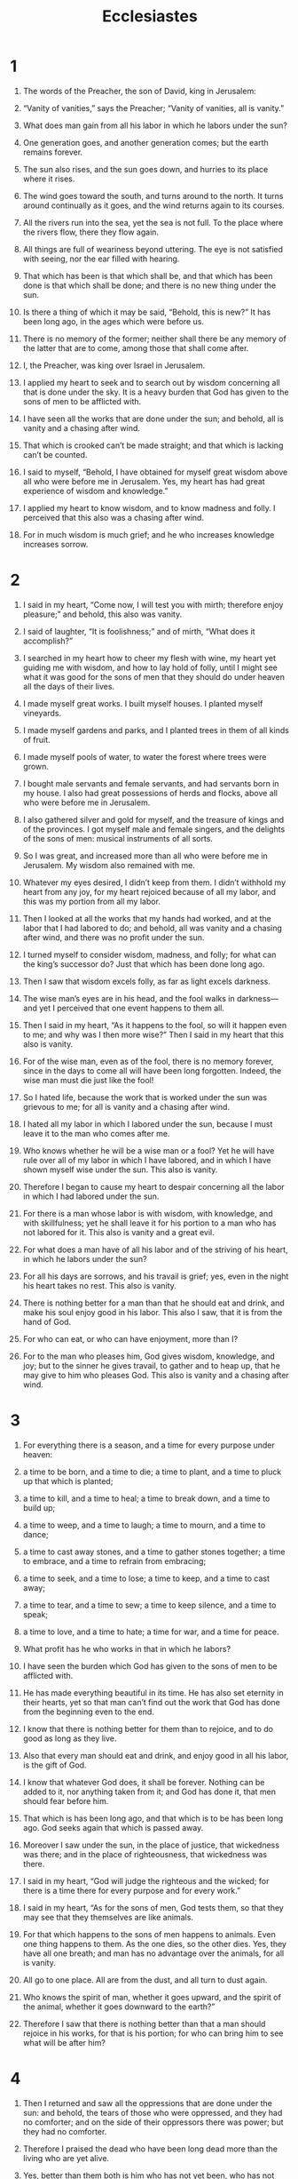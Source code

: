#+TITLE: Ecclesiastes
* 1

1. The words of the Preacher, the son of David, king in Jerusalem:

2. “Vanity of vanities,” says the Preacher; “Vanity of vanities, all is vanity.”
3. What does man gain from all his labor in which he labors under the sun?
4. One generation goes, and another generation comes; but the earth remains forever.
5. The sun also rises, and the sun goes down, and hurries to its place where it rises.
6. The wind goes toward the south, and turns around to the north. It turns around continually as it goes, and the wind returns again to its courses.
7. All the rivers run into the sea, yet the sea is not full. To the place where the rivers flow, there they flow again.
8. All things are full of weariness beyond uttering. The eye is not satisfied with seeing, nor the ear filled with hearing.
9. That which has been is that which shall be, and that which has been done is that which shall be done; and there is no new thing under the sun.
10. Is there a thing of which it may be said, “Behold, this is new?” It has been long ago, in the ages which were before us.
11. There is no memory of the former; neither shall there be any memory of the latter that are to come, among those that shall come after.

12. I, the Preacher, was king over Israel in Jerusalem.
13. I applied my heart to seek and to search out by wisdom concerning all that is done under the sky. It is a heavy burden that God has given to the sons of men to be afflicted with.
14. I have seen all the works that are done under the sun; and behold, all is vanity and a chasing after wind.
15. That which is crooked can’t be made straight; and that which is lacking can’t be counted.
16. I said to myself, “Behold, I have obtained for myself great wisdom above all who were before me in Jerusalem. Yes, my heart has had great experience of wisdom and knowledge.”
17. I applied my heart to know wisdom, and to know madness and folly. I perceived that this also was a chasing after wind.
18. For in much wisdom is much grief; and he who increases knowledge increases sorrow.
* 2

1. I said in my heart, “Come now, I will test you with mirth; therefore enjoy pleasure;” and behold, this also was vanity.
2. I said of laughter, “It is foolishness;” and of mirth, “What does it accomplish?”

3. I searched in my heart how to cheer my flesh with wine, my heart yet guiding me with wisdom, and how to lay hold of folly, until I might see what it was good for the sons of men that they should do under heaven all the days of their lives.
4. I made myself great works. I built myself houses. I planted myself vineyards.
5. I made myself gardens and parks, and I planted trees in them of all kinds of fruit.
6. I made myself pools of water, to water the forest where trees were grown.
7. I bought male servants and female servants, and had servants born in my house. I also had great possessions of herds and flocks, above all who were before me in Jerusalem.
8. I also gathered silver and gold for myself, and the treasure of kings and of the provinces. I got myself male and female singers, and the delights of the sons of men: musical instruments of all sorts.
9. So I was great, and increased more than all who were before me in Jerusalem. My wisdom also remained with me.
10. Whatever my eyes desired, I didn’t keep from them. I didn’t withhold my heart from any joy, for my heart rejoiced because of all my labor, and this was my portion from all my labor.
11. Then I looked at all the works that my hands had worked, and at the labor that I had labored to do; and behold, all was vanity and a chasing after wind, and there was no profit under the sun.

12. I turned myself to consider wisdom, madness, and folly; for what can the king’s successor do? Just that which has been done long ago.
13. Then I saw that wisdom excels folly, as far as light excels darkness.
14. The wise man’s eyes are in his head, and the fool walks in darkness—and yet I perceived that one event happens to them all.
15. Then I said in my heart, “As it happens to the fool, so will it happen even to me; and why was I then more wise?” Then I said in my heart that this also is vanity.
16. For of the wise man, even as of the fool, there is no memory forever, since in the days to come all will have been long forgotten. Indeed, the wise man must die just like the fool!

17. So I hated life, because the work that is worked under the sun was grievous to me; for all is vanity and a chasing after wind.
18. I hated all my labor in which I labored under the sun, because I must leave it to the man who comes after me.
19. Who knows whether he will be a wise man or a fool? Yet he will have rule over all of my labor in which I have labored, and in which I have shown myself wise under the sun. This also is vanity.

20. Therefore I began to cause my heart to despair concerning all the labor in which I had labored under the sun.
21. For there is a man whose labor is with wisdom, with knowledge, and with skillfulness; yet he shall leave it for his portion to a man who has not labored for it. This also is vanity and a great evil.
22. For what does a man have of all his labor and of the striving of his heart, in which he labors under the sun?
23. For all his days are sorrows, and his travail is grief; yes, even in the night his heart takes no rest. This also is vanity.
24. There is nothing better for a man than that he should eat and drink, and make his soul enjoy good in his labor. This also I saw, that it is from the hand of God.
25. For who can eat, or who can have enjoyment, more than I?
26. For to the man who pleases him, God gives wisdom, knowledge, and joy; but to the sinner he gives travail, to gather and to heap up, that he may give to him who pleases God. This also is vanity and a chasing after wind.
* 3

1. For everything there is a season, and a time for every purpose under heaven:
   
2. a time to be born,
      and a time to die;
    a time to plant,
      and a time to pluck up that which is planted;
   
3. a time to kill,
      and a time to heal;
    a time to break down,
      and a time to build up;
   
4. a time to weep,
      and a time to laugh;
    a time to mourn,
      and a time to dance;
   
5. a time to cast away stones,
      and a time to gather stones together;
    a time to embrace,
      and a time to refrain from embracing;
   
6. a time to seek,
      and a time to lose;
    a time to keep,
      and a time to cast away;
   
7. a time to tear,
      and a time to sew;
    a time to keep silence,
      and a time to speak;
   
8. a time to love,
      and a time to hate;
    a time for war,
      and a time for peace.

9. What profit has he who works in that in which he labors?
10. I have seen the burden which God has given to the sons of men to be afflicted with.
11. He has made everything beautiful in its time. He has also set eternity in their hearts, yet so that man can’t find out the work that God has done from the beginning even to the end.
12. I know that there is nothing better for them than to rejoice, and to do good as long as they live.
13. Also that every man should eat and drink, and enjoy good in all his labor, is the gift of God.
14. I know that whatever God does, it shall be forever. Nothing can be added to it, nor anything taken from it; and God has done it, that men should fear before him.
15. That which is has been long ago, and that which is to be has been long ago. God seeks again that which is passed away.

16. Moreover I saw under the sun, in the place of justice, that wickedness was there; and in the place of righteousness, that wickedness was there.
17. I said in my heart, “God will judge the righteous and the wicked; for there is a time there for every purpose and for every work.”
18. I said in my heart, “As for the sons of men, God tests them, so that they may see that they themselves are like animals.
19. For that which happens to the sons of men happens to animals. Even one thing happens to them. As the one dies, so the other dies. Yes, they have all one breath; and man has no advantage over the animals, for all is vanity.
20. All go to one place. All are from the dust, and all turn to dust again.
21. Who knows the spirit of man, whether it goes upward, and the spirit of the animal, whether it goes downward to the earth?”

22. Therefore I saw that there is nothing better than that a man should rejoice in his works, for that is his portion; for who can bring him to see what will be after him?
* 4

1. Then I returned and saw all the oppressions that are done under the sun: and behold, the tears of those who were oppressed, and they had no comforter; and on the side of their oppressors there was power; but they had no comforter.
2. Therefore I praised the dead who have been long dead more than the living who are yet alive.
3. Yes, better than them both is him who has not yet been, who has not seen the evil work that is done under the sun.
4. Then I saw all the labor and achievement that is the envy of a man’s neighbor. This also is vanity and a striving after wind.

5. The fool folds his hands together and ruins himself.
6. Better is a handful, with quietness, than two handfuls with labor and chasing after wind.

7. Then I returned and saw vanity under the sun.
8. There is one who is alone, and he has neither son nor brother. There is no end to all of his labor, neither are his eyes satisfied with wealth. “For whom then do I labor and deprive my soul of enjoyment?” This also is vanity. Yes, it is a miserable business.

9. Two are better than one, because they have a good reward for their labor.
10. For if they fall, the one will lift up his fellow; but woe to him who is alone when he falls, and doesn’t have another to lift him up.
11. Again, if two lie together, then they have warmth; but how can one keep warm alone?
12. If a man prevails against one who is alone, two shall withstand him; and a threefold cord is not quickly broken.

13. Better is a poor and wise youth than an old and foolish king who doesn’t know how to receive admonition any more.
14. For out of prison he came out to be king; yes, even in his kingdom he was born poor.
15. I saw all the living who walk under the sun, that they were with the youth, the other, who succeeded him.
16. There was no end of all the people, even of all them over whom he was—yet those who come after shall not rejoice in him. Surely this also is vanity and a chasing after wind.
* 5

1. Guard your steps when you go to God’s house; for to draw near to listen is better than to give the sacrifice of fools, for they don’t know that they do evil.
2. Don’t be rash with your mouth, and don’t let your heart be hasty to utter anything before God; for God is in heaven, and you on earth. Therefore let your words be few.
3. For as a dream comes with a multitude of cares, so a fool’s speech with a multitude of words.
4. When you vow a vow to God, don’t defer to pay it; for he has no pleasure in fools. Pay that which you vow.
5. It is better that you should not vow, than that you should vow and not pay.
6. Don’t allow your mouth to lead you into sin. Don’t protest before the messenger that this was a mistake. Why should God be angry at your voice, and destroy the work of your hands?
7. For in the multitude of dreams there are vanities, as well as in many words; but you must fear God.

8. If you see the oppression of the poor, and the violent taking away of justice and righteousness in a district, don’t marvel at the matter, for one official is eyed by a higher one, and there are officials over them.
9. Moreover the profit of the earth is for all. The king profits from the field.

10. He who loves silver shall not be satisfied with silver, nor he who loves abundance, with increase. This also is vanity.
11. When goods increase, those who eat them are increased; and what advantage is there to its owner, except to feast on them with his eyes?

12. The sleep of a laboring man is sweet, whether he eats little or much; but the abundance of the rich will not allow him to sleep.

13. There is a grievous evil which I have seen under the sun: wealth kept by its owner to his harm.
14. Those riches perish by misfortune, and if he has fathered a son, there is nothing in his hand.
15. As he came out of his mother’s womb, naked shall he go again as he came, and shall take nothing for his labor, which he may carry away in his hand.
16. This also is a grievous evil, that in all points as he came, so shall he go. And what profit does he have who labors for the wind?
17. All his days he also eats in darkness, he is frustrated, and has sickness and wrath.

18. Behold, that which I have seen to be good and proper is for one to eat and to drink, and to enjoy good in all his labor, in which he labors under the sun, all the days of his life which God has given him; for this is his portion.
19. Every man also to whom God has given riches and wealth, and has given him power to eat of it, and to take his portion, and to rejoice in his labor—this is the gift of God.
20. For he shall not often reflect on the days of his life, because God occupies him with the joy of his heart.
* 6

1. There is an evil which I have seen under the sun, and it is heavy on men:
2. a man to whom God gives riches, wealth, and honor, so that he lacks nothing for his soul of all that he desires, yet God gives him no power to eat of it, but an alien eats it. This is vanity, and it is an evil disease.

3. If a man fathers a hundred children, and lives many years, so that the days of his years are many, but his soul is not filled with good, and moreover he has no burial, I say that a stillborn child is better than he;
4. for it comes in vanity, and departs in darkness, and its name is covered with darkness.
5. Moreover it has not seen the sun nor known it. This has rest rather than the other.
6. Yes, though he live a thousand years twice told, and yet fails to enjoy good, don’t all go to one place?
7. All the labor of man is for his mouth, and yet the appetite is not filled.
8. For what advantage has the wise more than the fool? What has the poor man, that knows how to walk before the living?
9. Better is the sight of the eyes than the wandering of the desire. This also is vanity and a chasing after wind.
10. Whatever has been, its name was given long ago; and it is known what man is; neither can he contend with him who is mightier than he.
11. For there are many words that create vanity. What does that profit man?
12. For who knows what is good for man in life, all the days of his vain life which he spends like a shadow? For who can tell a man what will be after him under the sun?
* 7

1. A good name is better than fine perfume; and the day of death better than the day of one’s birth.
2. It is better to go to the house of mourning than to go to the house of feasting; for that is the end of all men, and the living should take this to heart.
3. Sorrow is better than laughter; for by the sadness of the face the heart is made good.
4. The heart of the wise is in the house of mourning; but the heart of fools is in the house of mirth.
5. It is better to hear the rebuke of the wise than for a man to hear the song of fools.
6. For as the crackling of thorns under a pot, so is the laughter of the fool. This also is vanity.
7. Surely extortion makes the wise man foolish; and a bribe destroys the understanding.
8. Better is the end of a thing than its beginning.
 The patient in spirit is better than the proud in spirit.
9. Don’t be hasty in your spirit to be angry, for anger rests in the bosom of fools.
10. Don’t say, “Why were the former days better than these?” For you do not ask wisely about this.

11. Wisdom is as good as an inheritance. Yes, it is more excellent for those who see the sun.
12. For wisdom is a defense, even as money is a defense; but the excellency of knowledge is that wisdom preserves the life of him who has it.

13. Consider the work of God, for who can make that straight which he has made crooked?
14. In the day of prosperity be joyful, and in the day of adversity consider; yes, God has made the one side by side with the other, to the end that man should not find out anything after him.

15. All this I have seen in my days of vanity: there is a righteous man who perishes in his righteousness, and there is a wicked man who lives long in his evildoing.
16. Don’t be overly righteous, neither make yourself overly wise. Why should you destroy yourself?
17. Don’t be too wicked, neither be foolish. Why should you die before your time?
18. It is good that you should take hold of this. Yes, also don’t withdraw your hand from that; for he who fears God will come out of them all.
19. Wisdom is a strength to the wise man more than ten rulers who are in a city.
20. Surely there is not a righteous man on earth who does good and doesn’t sin.
21. Also don’t take heed to all words that are spoken, lest you hear your servant curse you;
22. for often your own heart knows that you yourself have likewise cursed others.
23. All this I have proved in wisdom. I said, “I will be wise;” but it was far from me.
24. That which is, is far off and exceedingly deep. Who can find it out?
25. I turned around, and my heart sought to know and to search out, and to seek wisdom and the scheme of things, and to know that wickedness is stupidity, and that foolishness is madness.

26. I find more bitter than death the woman whose heart is snares and traps, whose hands are chains. Whoever pleases God shall escape from her; but the sinner will be ensnared by her.

27. “Behold, I have found this,” says the Preacher, “to one another, to find an explanation
28. which my soul still seeks, but I have not found. I have found one man among a thousand, but I have not found a woman among all those.
29. Behold, I have only found this: that God made mankind upright; but they search for many inventions.”
* 8

1. Who is like the wise man? And who knows the interpretation of a thing? A man’s wisdom makes his face shine, and the hardness of his face is changed.

2. I say, “Keep the king’s command!” because of the oath to God.
3. Don’t be hasty to go out of his presence. Don’t persist in an evil thing, for he does whatever pleases him,
4. for the king’s word is supreme. Who can say to him, “What are you doing?”
5. Whoever keeps the commandment shall not come to harm, and his wise heart will know the time and procedure.
6. For there is a time and procedure for every purpose, although the misery of man is heavy on him.
7. For he doesn’t know that which will be; for who can tell him how it will be?
8. There is no man who has power over the spirit to contain the spirit; neither does he have power over the day of death. There is no discharge in war; neither shall wickedness deliver those who practice it.

9. All this I have seen, and applied my mind to every work that is done under the sun. There is a time in which one man has power over another to his hurt.
10. So I saw the wicked buried. Indeed they came also from holiness. They went and were forgotten in the city where they did this. This also is vanity.
11. Because sentence against an evil work is not executed speedily, therefore the heart of the sons of men is fully set in them to do evil.
12. Though a sinner commits crimes a hundred times, and lives long, yet surely I know that it will be better with those who fear God, who are reverent before him.
13. But it shall not be well with the wicked, neither shall he lengthen days like a shadow, because he doesn’t fear God.

14. There is a vanity which is done on the earth, that there are righteous men to whom it happens according to the work of the wicked. Again, there are wicked men to whom it happens according to the work of the righteous. I said that this also is vanity.
15. Then I commended mirth, because a man has no better thing under the sun than to eat, to drink, and to be joyful: for that will accompany him in his labor all the days of his life which God has given him under the sun.

16. When I applied my heart to know wisdom, and to see the business that is done on the earth (even though eyes see no sleep day or night),
17. then I saw all the work of God, that man can’t find out the work that is done under the sun, because however much a man labors to seek it out, yet he won’t find it. Yes even though a wise man thinks he can comprehend it, he won’t be able to find it.
* 9

1. For all this I laid to my heart, even to explore all this: that the righteous, and the wise, and their works, are in the hand of God; whether it is love or hatred, man doesn’t know it; all is before them.
2. All things come alike to all. There is one event to the righteous and to the wicked; to the good, to the clean, to the unclean, to him who sacrifices, and to him who doesn’t sacrifice. As is the good, so is the sinner; he who takes an oath, as he who fears an oath.
3. This is an evil in all that is done under the sun, that there is one event to all. Yes also, the heart of the sons of men is full of evil, and madness is in their heart while they live, and after that they go to the dead.
4. For to him who is joined with all the living there is hope; for a living dog is better than a dead lion.
5. For the living know that they will die, but the dead don’t know anything, neither do they have any more a reward; for their memory is forgotten.
6. Also their love, their hatred, and their envy has perished long ago; neither do they any longer have a portion forever in anything that is done under the sun.

7. Go your way—eat your bread with joy, and drink your wine with a merry heart; for God has already accepted your works.
8. Let your garments be always white, and don’t let your head lack oil.
9. Live joyfully with the wife whom you love all the days of your life of vanity, which he has given you under the sun, all your days of vanity, for that is your portion in life, and in your labor in which you labor under the sun.
10. Whatever your hand finds to do, do it with your might; for there is no work, nor plan, nor knowledge, nor wisdom, in Sheol, where you are going.

11. I returned and saw under the sun that the race is not to the swift, nor the battle to the strong, neither yet bread to the wise, nor yet riches to men of understanding, nor yet favor to men of skill; but time and chance happen to them all.
12. For man also doesn’t know his time. As the fish that are taken in an evil net, and as the birds that are caught in the snare, even so are the sons of men snared in an evil time, when it falls suddenly on them.

13. I have also seen wisdom under the sun in this way, and it seemed great to me.
14. There was a little city, and few men within it; and a great king came against it, besieged it, and built great bulwarks against it.
15. Now a poor wise man was found in it, and he by his wisdom delivered the city; yet no man remembered that same poor man.
16. Then I said, “Wisdom is better than strength.” Nevertheless the poor man’s wisdom is despised, and his words are not heard.
17. The words of the wise heard in quiet are better than the cry of him who rules among fools.
18. Wisdom is better than weapons of war; but one sinner destroys much good.
* 10
   
1. Dead flies cause the oil of the perfumer to produce an evil odor;
      so does a little folly outweigh wisdom and honor.
   
2. A wise man’s heart is at his right hand,
      but a fool’s heart at his left.
3. Yes also when the fool walks by the way, his understanding fails him, and he says to everyone that he is a fool.
4. If the spirit of the ruler rises up against you, don’t leave your place; for gentleness lays great offenses to rest.

5. There is an evil which I have seen under the sun, the sort of error which proceeds from the ruler.
6. Folly is set in great dignity, and the rich sit in a low place.
7. I have seen servants on horses, and princes walking like servants on the earth.
8. He who digs a pit may fall into it; and whoever breaks through a wall may be bitten by a snake.
9. Whoever carves out stones may be injured by them. Whoever splits wood may be endangered by it.
10. If the ax is blunt, and one doesn’t sharpen the edge, then he must use more strength; but skill brings success.

11. If the snake bites before it is charmed, then is there no profit for the charmer’s tongue.
12. The words of a wise man’s mouth are gracious; but a fool is swallowed by his own lips.
13. The beginning of the words of his mouth is foolishness; and the end of his talk is mischievous madness.
14. A fool also multiplies words.
 Man doesn’t know what will be; and that which will be after him, who can tell him?
15. The labor of fools wearies every one of them; for he doesn’t know how to go to the city.
   
16. Woe to you, land, when your king is a child,
      and your princes eat in the morning!
   
17. Happy are you, land, when your king is the son of nobles,
      and your princes eat in due season,
      for strength, and not for drunkenness!
   
18. By slothfulness the roof sinks in;
      and through idleness of the hands the house leaks.
   
19. A feast is made for laughter,
      and wine makes the life glad;
      and money is the answer for all things.
   
20. Don’t curse the king, no, not in your thoughts;
      and don’t curse the rich in your bedroom,
      for a bird of the sky may carry your voice,
      and that which has wings may tell the matter.
* 11

1. Cast your bread on the waters;
      for you shall find it after many days.
   
2. Give a portion to seven, yes, even to eight;
      for you don’t know what evil will be on the earth.
   
3. If the clouds are full of rain, they empty themselves on the earth;
      and if a tree falls toward the south, or toward the north,
      in the place where the tree falls, there shall it be.
   
4. He who observes the wind won’t sow;
      and he who regards the clouds won’t reap.
   
5. As you don’t know what is the way of the wind,
      nor how the bones grow in the womb of her who is with child;
      even so you don’t know the work of God who does all.
   
6. In the morning sow your seed,
      and in the evening don’t withhold your hand;
      for you don’t know which will prosper, whether this or that,
      or whether they both will be equally good.
   
7. Truly the light is sweet,
      and it is a pleasant thing for the eyes to see the sun.
   
8. Yes, if a man lives many years, let him rejoice in them all;
      but let him remember the days of darkness, for they shall be many.
      All that comes is vanity.
   
9. Rejoice, young man, in your youth,
      and let your heart cheer you in the days of your youth,
      and walk in the ways of your heart,
      and in the sight of your eyes;
      but know that for all these things God will bring you into judgment.
   
10. Therefore remove sorrow from your heart,
      and put away evil from your flesh;
      for youth and the dawn of life are vanity.
* 12

1. Remember also your Creator in the days of your youth,
      before the evil days come, and the years draw near,
      when you will say, “I have no pleasure in them;”
   
2. Before the sun, the light, the moon, and the stars are darkened,
      and the clouds return after the rain;
   
3. in the day when the keepers of the house shall tremble,
      and the strong men shall bow themselves,
      and the grinders cease because they are few,
      and those who look out of the windows are darkened,
   
4. and the doors shall be shut in the street;
      when the sound of the grinding is low,
      and one shall rise up at the voice of a bird,
      and all the daughters of music shall be brought low;
   
5. yes, they shall be afraid of heights,
      and terrors will be on the way;
      and the almond tree shall blossom,
      and the grasshopper shall be a burden,
      and desire shall fail;
      because man goes to his everlasting home,
      and the mourners go about the streets;
   
6. before the silver cord is severed,
      or the golden bowl is broken,
      or the pitcher is broken at the spring,
      or the wheel broken at the cistern,
   
7. and the dust returns to the earth as it was,
      and the spirit returns to God who gave it.
     
8. “Vanity of vanities,” says the Preacher.
      “All is vanity!”

9. Further, because the Preacher was wise, he still taught the people knowledge. Yes, he pondered, sought out, and set in order many proverbs.
10. The Preacher sought to find out acceptable words, and that which was written blamelessly, words of truth.
11. The words of the wise are like goads; and like nails well fastened are words from the masters of assemblies, which are given from one shepherd.
12. Furthermore, my son, be admonished: of making many books there is no end; and much study is a weariness of the flesh.

13. This is the end of the matter. All has been heard. Fear God and keep his commandments; for this is the whole duty of man.
14. For God will bring every work into judgment, with every hidden thing, whether it is good, or whether it is evil.
